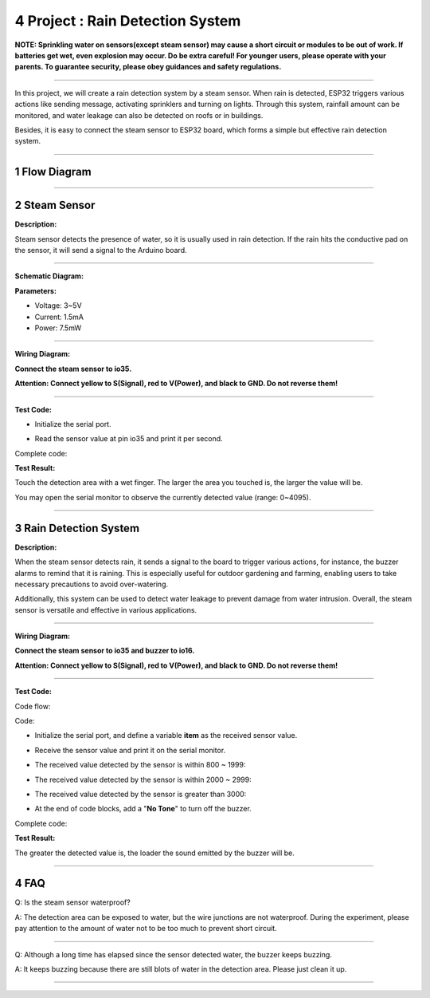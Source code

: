 4 Project : Rain Detection System
~~~~~~~~~~~~~~~~~~~~~~~~~~~~~~~~~~~

**NOTE: Sprinkling water on sensors(except steam sensor) may cause a
short circuit or modules to be out of work. If batteries get wet, even
explosion may occur. Do be extra careful! For younger users, please
operate with your parents. To guarantee security, please obey guidances
and safety regulations.**

--------------

In this project, we will create a rain detection system by a steam
sensor. When rain is detected, ESP32 triggers various actions like
sending message, activating sprinklers and turning on lights. Through
this system, rainfall amount can be monitored, and water leakage can
also be detected on roofs or in buildings.

Besides, it is easy to connect the steam sensor to ESP32 board, which
forms a simple but effective rain detection system.

.. image:: ./scratch_img/coutpng
   :alt: img

--------------



1 Flow Diagram
^^^^^^^^^^^^^^^^^^

.. image:: ./scratch_img/image-20230607180917475.png
   :alt: image-20230607180917475

--------------



2 Steam Sensor
^^^^^^^^^^^^^^^^^^

**Description:**

Steam sensor detects the presence of water, so it is usually used in
rain detection. If the rain hits the conductive pad on the sensor, it
will send a signal to the Arduino board.

.. image:: ./scratch_img/cou41.png
   :alt: img

--------------

**Schematic Diagram:**

.. image:: ./scratch_img/couy41.png
   :alt: img

**Parameters:**

-  Voltage: 3~5V
-  Current: 1.5mA
-  Power: 7.5mW

--------------

**Wiring Diagram:**

**Connect the steam sensor to io35.**

**Attention: Connect yellow to S(Signal), red to V(Power), and black to
GND. Do not reverse them!**

.. image:: ./scratch_img/couj41.png
   :alt: img

--------------

**Test Code:**

-  Initialize the serial port.

   .. image:: ./scratch_img/st67.png
      :alt: img

-  Read the sensor value at pin io35 and print it per second.

   .. image:: ./scratch_img/st68.png
      :alt: img

Complete code:

.. image:: ./scratch_img/st69.png
   :alt: img

**Test Result:**

Touch the detection area with a wet finger. The larger the area you
touched is, the larger the value will be.

You may open the serial monitor to observe the currently detected value
(range: 0~4095).

.. image:: ./scratch_img/st70.png
   :alt: img

--------------



3 Rain Detection System
^^^^^^^^^^^^^^^^^^^^^^^^^^^

**Description:**

When the steam sensor detects rain, it sends a signal to the board to
trigger various actions, for instance, the buzzer alarms to remind that
it is raining. This is especially useful for outdoor gardening and
farming, enabling users to take necessary precautions to avoid
over-watering.

Additionally, this system can be used to detect water leakage to prevent
damage from water intrusion. Overall, the steam sensor is versatile and
effective in various applications.

--------------

**Wiring Diagram:**

**Connect the steam sensor to io35 and buzzer to io16.**

**Attention: Connect yellow to S(Signal), red to V(Power), and black to
GND. Do not reverse them!**

.. image:: ./scratch_img/couj42.png
   :alt: img

--------------

**Test Code:**

Code flow:

.. image:: ./scratch_img/flopng
   :alt: img

Code:

-  Initialize the serial port, and define a variable **item** as the
   received sensor value.

   .. image:: ./scratch_img/st71.png
      :alt: img

-  Receive the sensor value and print it on the serial monitor.

   .. image:: ./scratch_img/st72.png
      :alt: img

-  The received value detected by the sensor is within 800 ~ 1999:

   .. image:: ./scratch_img/st73.png
      :alt: img

-  The received value detected by the sensor is within 2000 ~ 2999:

   .. image:: ./scratch_img/st7png
      :alt: img

-  The received value detected by the sensor is greater than 3000:

   .. image:: ./scratch_img/st75.png
      :alt: img

-  At the end of code blocks, add a "**No Tone**" to turn off the
   buzzer.

   .. image:: ./scratch_img/st76.png
      :alt: img

Complete code:

.. image:: ./scratch_img/st77.png
   :alt: img

**Test Result:**

The greater the detected value is, the loader the sound emitted by the
buzzer will be.

--------------



4 FAQ
^^^^^^^^^

Q: Is the steam sensor waterproof?

A: The detection area can be exposed to water, but the wire junctions
are not waterproof. During the experiment, please pay attention to the
amount of water not to be too much to prevent short circuit.

--------------

Q: Although a long time has elapsed since the sensor detected water, the
buzzer keeps buzzing.

A: It keeps buzzing because there are still blots of water in the
detection area. Please just clean it up.

--------------


